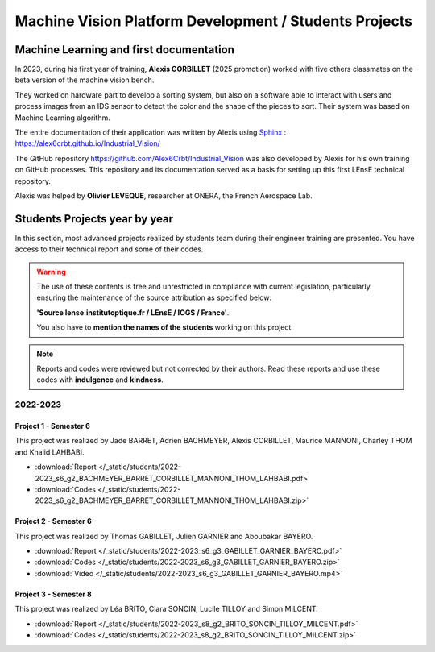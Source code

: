 Machine Vision Platform Development / Students Projects
#######################################################

Machine Learning and first documentation
****************************************

In 2023, during his first year of training, **Alexis CORBILLET** (2025 promotion) worked with five others classmates on the beta version of the machine vision bench. 

They worked on hardware part to develop a sorting system, but also on a software able to interact with users and process images from an IDS sensor to detect the color and the shape of the pieces to sort. Their system was based on Machine Learning algorithm.

The entire documentation of their application was written by Alexis using `Sphinx <https://www.sphinx-doc.org/en/master/>`_ : https://alex6crbt.github.io/Industrial_Vision/

The GitHub repository https://github.com/Alex6Crbt/Industrial_Vision was also developed by Alexis for his own training on GitHub processes. This repository and its documentation served as a basis for setting up this first LEnsE technical repository.

Alexis was helped by **Olivier LEVEQUE**, researcher at ONERA, the French Aerospace Lab.


Students Projects year by year
******************************

In this section, most advanced projects realized by students team during their engineer training are presented. You have access to their technical report and some of their codes.
	
.. warning::

	The use of these contents is free and unrestricted in compliance with current legislation, particularly ensuring the maintenance of the source attribution as specified below: 
	
	**'Source lense.institutoptique.fr / LEnsE / IOGS / France'**. 
	
	You also have to **mention the names of the students** working on this project.

.. note::

	Reports and codes were reviewed but not corrected by their authors. Read these reports and use these codes with **indulgence** and **kindness**.

2022-2023
=========

Project 1 - Semester 6
----------------------

This project was realized by Jade BARRET, Adrien BACHMEYER, Alexis CORBILLET, Maurice MANNONI, Charley THOM and Khalid LAHBABI.

* :download:`Report </_static/students/2022-2023_s6_g2_BACHMEYER_BARRET_CORBILLET_MANNONI_THOM_LAHBABI.pdf>`
* :download:`Codes </_static/students/2022-2023_s6_g2_BACHMEYER_BARRET_CORBILLET_MANNONI_THOM_LAHBABI.zip>`


Project 2 - Semester 6
----------------------

This project was realized by Thomas GABILLET, Julien GARNIER and Aboubakar BAYERO.

* :download:`Report </_static/students/2022-2023_s6_g3_GABILLET_GARNIER_BAYERO.pdf>`
* :download:`Codes </_static/students/2022-2023_s6_g3_GABILLET_GARNIER_BAYERO.zip>`
* :download:`Video </_static/students/2022-2023_s6_g3_GABILLET_GARNIER_BAYERO.mp4>`


Project 3 - Semester 8
----------------------
This project was realized by  Léa BRITO, Clara SONCIN, Lucile TILLOY and Simon MILCENT.

* :download:`Report </_static/students/2022-2023_s8_g2_BRITO_SONCIN_TILLOY_MILCENT.pdf>`
* :download:`Codes </_static/students/2022-2023_s8_g2_BRITO_SONCIN_TILLOY_MILCENT.zip>`

